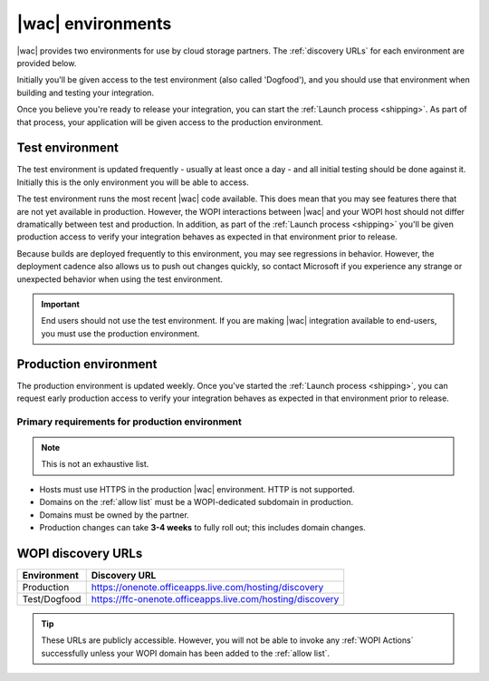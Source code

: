 
.. meta::
    :robots: noindex

..  _environments:

|wac| environments
==================

|wac| provides two environments for use by cloud storage partners. The :ref:`discovery URLs` for each environment are
provided below.

Initially you'll be given access to the test environment (also called 'Dogfood'), and you should use that environment
when building and testing your integration.

Once you believe you're ready to release your integration, you can start the :ref:`Launch process <shipping>`. As
part of that process, your application will be given access to the production environment.


..  _dogfood:
..  _test environment:

Test environment
----------------

The test environment is updated frequently - usually at least once a day - and all initial testing should be done
against it. Initially this is the only environment you will be able to access.

The test environment runs the most recent |wac| code available. This does mean that you may see features
there that are not yet available in production. However, the WOPI interactions between |wac| and your WOPI
host should not differ dramatically between test and production. In addition, as part of the
:ref:`Launch process <shipping>` you'll be given production access to verify your integration behaves as expected
in that environment prior to release.

Because builds are deployed frequently to this environment, you may see regressions in behavior. However, the
deployment cadence also allows us to push out changes quickly, so contact Microsoft if you experience any strange or
unexpected behavior when using the test environment.

..  important::
    End users should not use the test environment. If you are making |wac| integration available to end-users,
    you must use the production environment.


..  _production:
..  _production environment:

Production environment
----------------------

The production environment is updated weekly. Once you've started the :ref:`Launch process <shipping>`, you can
request early production access to verify your integration behaves as expected in that environment prior to release.

Primary requirements for production environment
~~~~~~~~~~~~~~~~~~~~~~~~~~~~~~~~~~~~~~~~~~~~~~~

..  note:: This is not an exhaustive list.

* Hosts must use HTTPS in the production |wac| environment. HTTP is not supported.
* Domains on the :ref:`allow list` must be a WOPI-dedicated subdomain in production.
* Domains must be owned by the partner.
* Production changes can take **3-4 weeks** to fully roll out; this includes domain changes.


..  _discovery URLs:

WOPI discovery URLs
-------------------

============    =============
Environment     Discovery URL
============    =============
Production      https://onenote.officeapps.live.com/hosting/discovery
Test/Dogfood    https://ffc-onenote.officeapps.live.com/hosting/discovery
============    =============

..  tip::
    These URLs are publicly accessible. However, you will not be able to invoke any :ref:`WOPI Actions`
    successfully unless your WOPI domain has been added to the :ref:`allow list`.
